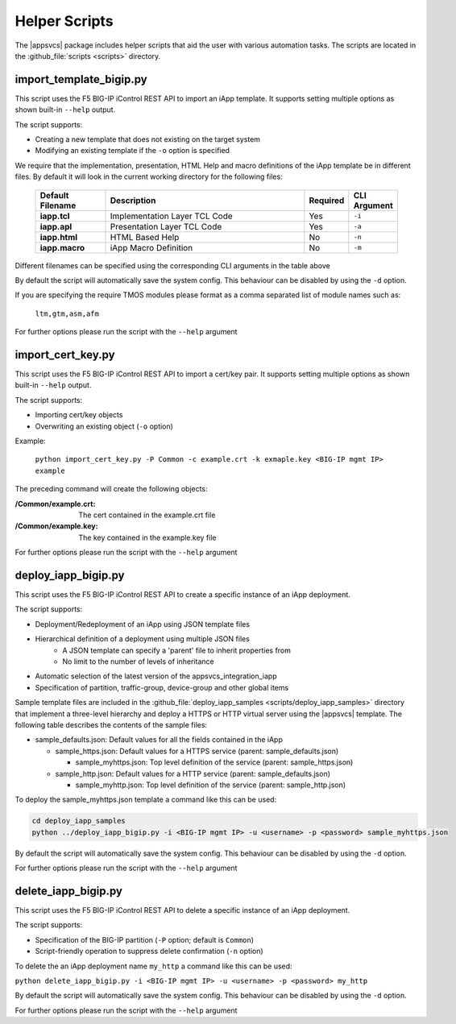 .. |labmodule| replace:: 4
.. |labnum| replace:: 2
.. |labdot| replace:: |labmodule|\ .\ |labnum|
.. |labund| replace:: |labmodule|\ _\ |labnum|
.. |labname| replace:: Lab\ |labdot|
.. |labnameund| replace:: Lab\ |labund|

Helper Scripts
--------------

The |appsvcs| package includes helper scripts that aid the user with various
automation tasks.  The scripts are located in the :github_file:`scripts <scripts>`
directory.

import_template_bigip.py
^^^^^^^^^^^^^^^^^^^^^^^^

This script uses the F5 BIG-IP iControl REST API to import an iApp template. 
It supports setting multiple options as shown built-in ``--help`` output.  

The script supports:

- Creating a new template that does not existing on the target system
- Modifying an existing template if the ``-o`` option is specified

We require that the implementation, presentation, HTML Help and macro 
definitions of the iApp template be in different files.  By default it will 
look in the current working directory for the following files:

   .. list-table::
        :widths: 20 60 10 10
        :header-rows: 1
        :stub-columns: 1

        * - Default Filename
          - Description
          - Required
          - CLI Argument
        * - iapp.tcl
          - Implementation Layer TCL Code
          - Yes
          - ``-i``
        * - iapp.apl
          - Presentation Layer TCL Code
          - Yes
          - ``-a``
        * - iapp.html
          - HTML Based Help
          - No
          - ``-n``
        * - iapp.macro
          - iApp Macro Definition
          - No
          - ``-m``

Different filenames can be specified using the corresponding CLI arguments 
in the table above 

By default the script will automatically save the system config.  This 
behaviour can be disabled by using the ``-d`` option.

If you are specifying the require TMOS modules please format as a comma 
separated list of module names such as:
 
	``ltm,gtm,asm,afm``

For further options please run the script with the ``--help`` argument

import_cert_key.py
^^^^^^^^^^^^^^^^^^

This script uses the F5 BIG-IP iControl REST API to import a cert/key pair. 
It supports setting multiple options as shown built-in ``--help`` output.  

The script supports:

- Importing cert/key objects
- Overwriting an existing object (``-o`` option)

Example:

	``python import_cert_key.py -P Common -c example.crt -k exmaple.key <BIG-IP mgmt IP> example``

The preceding command will create the following objects:

:/Common/example.crt: The cert contained in the example.crt file
:/Common/example.key: The key contained in the example.key file
	
For further options please run the script with the ``--help`` argument

.. _helper_deploy_iapp:

deploy_iapp_bigip.py
^^^^^^^^^^^^^^^^^^^^

This script uses the F5 BIG-IP iControl REST API to create a specific
instance of an iApp deployment.

The script supports:

- Deployment/Redeployment of an iApp using JSON template files
- Hierarchical definition of a deployment using multiple JSON files
	- A JSON template can specify a 'parent' file to inherit properties from
	- No limit to the number of levels of inheritance
- Automatic selection of the latest version of the appsvcs_integration_iapp 
- Specification of partition, traffic-group, device-group and other global items

Sample template files are included in the 
:github_file:`deploy_iapp_samples <scripts/deploy_iapp_samples>` directory that 
implement a three-level hierarchy and deploy a HTTPS or HTTP virtual server 
using the |appsvcs| template.  The following table describes the contents of the
sample files:

- sample_defaults.json: Default values for all the fields contained in the iApp

  - sample_https.json: Default values for a HTTPS service (parent: sample_defaults.json)

    - sample_myhttps.json: Top level definition of the service (parent: sample_https.json)

  - sample_http.json: Default values for a HTTP service (parent: sample_defaults.json)
  
    - sample_myhttp.json: Top level definition of the service (parent: sample_http.json)

To deploy the sample_myhttps.json template a command like this can be used:
 
.. code:: 

	cd deploy_iapp_samples
	python ../deploy_iapp_bigip.py -i <BIG-IP mgmt IP> -u <username> -p <password> sample_myhttps.json

By default the script will automatically save the system config.  This 
behaviour can be disabled by using the ``-d`` option.

For further options please run the script with the ``--help`` argument

delete_iapp_bigip.py
^^^^^^^^^^^^^^^^^^^^

This script uses the F5 BIG-IP iControl REST API to delete a specific
instance of an iApp deployment.

The script supports:

- Specification of the BIG-IP partition (``-P`` option; default is ``Common``)
- Script-friendly operation to suppress delete confirmation (``-n`` option)

To delete the an iApp deployment name ``my_http`` a command like this can be used:
 
``python delete_iapp_bigip.py -i <BIG-IP mgmt IP> -u <username> -p <password> my_http``

By default the script will automatically save the system config.  This 
behaviour can be disabled by using the ``-d`` option.

For further options please run the script with the ``--help`` argument
